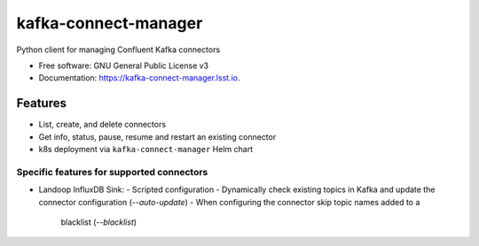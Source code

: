 ========================
kafka-connect-manager
========================


.. image:: https://img.shields.io/pypi/v/kafka-connect-manager.svg
        :target: https://pypi.python.org/pypi/kafka-connect-manager

.. image:: https://img.shields.io/travis/lsst-sqre/kafka-connect-manager.svg
        :target: https://travis-ci.org/lsst-sqre/kafka-connect-manager

Python client for managing Confluent Kafka connectors

* Free software: GNU General Public License v3
* Documentation: https://kafka-connect-manager.lsst.io.


Features
--------

* List, create, and delete connectors
* Get info, status, pause, resume and restart an existing connector
* k8s deployment via ``kafka-connect-manager`` Helm chart

Specific features for supported connectors
^^^^^^^^^^^^^^^^^^^^^^^^^^^^^^^^^^^^^^^^^^

* Landoop InfluxDB Sink:
  - Scripted configuration
  - Dynamically check existing topics in Kafka and update the connector configuration (*--auto-update*)
  - When configuring the connector skip topic names added to a
    blacklist (*--blacklist*)
